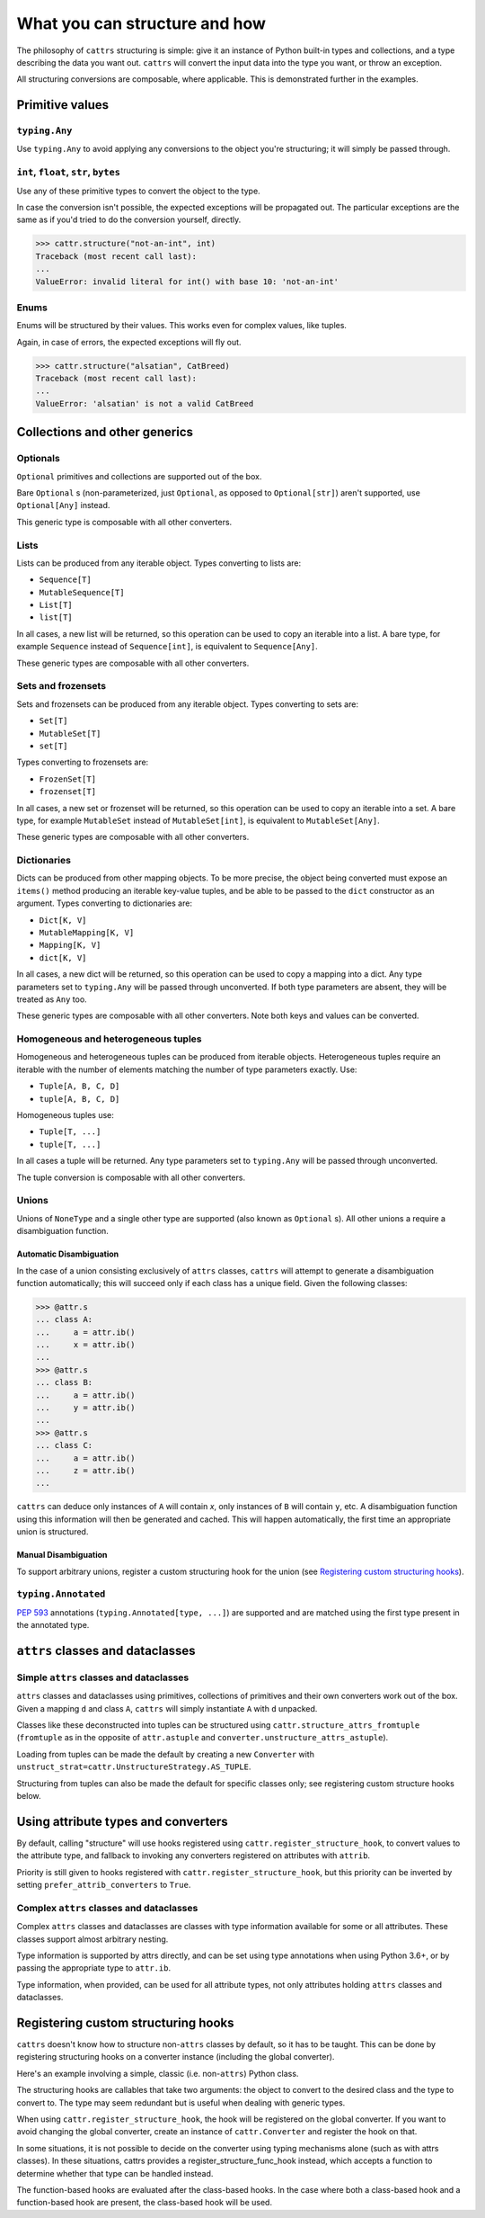 ==============================
What you can structure and how
==============================

The philosophy of ``cattrs`` structuring is simple: give it an instance of Python
built-in types and collections, and a type describing the data you want out.
``cattrs`` will convert the input data into the type you want, or throw an
exception.

All structuring conversions are composable, where applicable. This is
demonstrated further in the examples.

Primitive values
----------------

``typing.Any``
~~~~~~~~~~~~~~

Use ``typing.Any`` to avoid applying any conversions to the object you're
structuring; it will simply be passed through.

.. doctest::

    >>> cattr.structure(1, Any)
    1
    >>> d = {1: 1}
    >>> cattr.structure(d, Any) is d
    True

``int``, ``float``, ``str``, ``bytes``
~~~~~~~~~~~~~~~~~~~~~~~~~~~~~~~~~~~~~~

Use any of these primitive types to convert the object to the type.

.. doctest::

    >>> cattr.structure(1, str)
    '1'
    >>> cattr.structure("1", float)
    1.0

In case the conversion isn't possible, the expected exceptions will be
propagated out. The particular exceptions are the same as if you'd tried to
do the conversion yourself, directly.

.. code-block:: python

    >>> cattr.structure("not-an-int", int)
    Traceback (most recent call last):
    ...
    ValueError: invalid literal for int() with base 10: 'not-an-int'

Enums
~~~~~

Enums will be structured by their values. This works even for complex values,
like tuples.

.. doctest::

    >>> @unique
    ... class CatBreed(Enum):
    ...    SIAMESE = "siamese"
    ...    MAINE_COON = "maine_coon"
    ...    SACRED_BIRMAN = "birman"
    ...
    >>> cattr.structure("siamese", CatBreed)
    <CatBreed.SIAMESE: 'siamese'>

Again, in case of errors, the expected exceptions will fly out.

.. code-block:: python

    >>> cattr.structure("alsatian", CatBreed)
    Traceback (most recent call last):
    ...
    ValueError: 'alsatian' is not a valid CatBreed

Collections and other generics
------------------------------

Optionals
~~~~~~~~~

``Optional`` primitives and collections are supported out of the box.

.. doctest::

    >>> cattr.structure(None, int)
    Traceback (most recent call last):
    ...
    TypeError: int() argument must be a string, a bytes-like object or a number, not 'NoneType'
    >>> cattr.structure(None, Optional[int])
    >>> # None was returned.

Bare ``Optional`` s (non-parameterized, just ``Optional``, as opposed to
``Optional[str]``) aren't supported, use ``Optional[Any]`` instead.

This generic type is composable with all other converters.

.. doctest::

    >>> cattr.structure(1, Optional[float])
    1.0

Lists
~~~~~

Lists can be produced from any iterable object. Types converting to lists are:

* ``Sequence[T]``
* ``MutableSequence[T]``
* ``List[T]``
* ``list[T]``

In all cases, a new list will be returned, so this operation can be used to
copy an iterable into a list. A bare type, for example ``Sequence`` instead of
``Sequence[int]``, is equivalent to ``Sequence[Any]``.

.. doctest::

    >>> cattr.structure((1, 2, 3), MutableSequence[int])
    [1, 2, 3]

These generic types are composable with all other converters.

.. doctest::

    >>> cattr.structure((1, None, 3), List[Optional[str]])
    ['1', None, '3']

Sets and frozensets
~~~~~~~~~~~~~~~~~~~

Sets and frozensets can be produced from any iterable object. Types converting
to sets are:

* ``Set[T]``
* ``MutableSet[T]``
* ``set[T]``

Types converting to frozensets are:

* ``FrozenSet[T]``
* ``frozenset[T]``

In all cases, a new set or frozenset will be returned, so this operation can be
used to copy an iterable into a set. A bare type, for example ``MutableSet``
instead of ``MutableSet[int]``, is equivalent to ``MutableSet[Any]``.

.. doctest::

    >>> cattr.structure([1, 2, 3, 4], Set)
    {1, 2, 3, 4}

These generic types are composable with all other converters.

.. doctest::

    >>> cattr.structure([[1, 2], [3, 4]], Set[FrozenSet[str]])
    {frozenset({'1', '2'}), frozenset({'4', '3'})}

Dictionaries
~~~~~~~~~~~~

Dicts can be produced from other mapping objects. To be more precise, the
object being converted must expose an ``items()`` method producing an iterable
key-value tuples, and be able to be passed to the ``dict`` constructor as an
argument. Types converting to dictionaries are:

* ``Dict[K, V]``
* ``MutableMapping[K, V]``
* ``Mapping[K, V]``
* ``dict[K, V]``

In all cases, a new dict will be returned, so this operation can be
used to copy a mapping into a dict. Any type parameters set to ``typing.Any``
will be passed through unconverted. If both type parameters are absent,
they will be treated as ``Any`` too.

.. doctest::

    >>> from collections import OrderedDict
    >>> cattr.structure(OrderedDict([(1, 2), (3, 4)]), Dict)
    {1: 2, 3: 4}

These generic types are composable with all other converters. Note both keys
and values can be converted.

.. doctest::

    >>> cattr.structure({1: None, 2: 2.0}, Dict[str, Optional[int]])
    {'1': None, '2': 2}

Homogeneous and heterogeneous tuples
~~~~~~~~~~~~~~~~~~~~~~~~~~~~~~~~~~~~

Homogeneous and heterogeneous tuples can be produced from iterable objects.
Heterogeneous tuples require an iterable with the number of elements matching
the number of type parameters exactly. Use:

* ``Tuple[A, B, C, D]``
* ``tuple[A, B, C, D]``

Homogeneous tuples use:

* ``Tuple[T, ...]``
* ``tuple[T, ...]``

In all cases a tuple will be returned. Any type parameters set to
``typing.Any`` will be passed through unconverted.

.. doctest::

    >>> cattr.structure([1, 2, 3], Tuple[int, str, float])
    (1, '2', 3.0)

The tuple conversion is composable with all other converters.

.. doctest::

    >>> cattr.structure([{1: 1}, {2: 2}], Tuple[Dict[str, float], ...])
    ({'1': 1.0}, {'2': 2.0})

Unions
~~~~~~

Unions of ``NoneType`` and a single other type are supported (also known as
``Optional`` s). All other unions a require a disambiguation function.

Automatic Disambiguation
""""""""""""""""""""""""

In the case of a union consisting exclusively of ``attrs`` classes, ``cattrs``
will attempt to generate a disambiguation function automatically; this will
succeed only if each class has a unique field. Given the following classes:

.. code-block:: python

    >>> @attr.s
    ... class A:
    ...     a = attr.ib()
    ...     x = attr.ib()
    ...
    >>> @attr.s
    ... class B:
    ...     a = attr.ib()
    ...     y = attr.ib()
    ...
    >>> @attr.s
    ... class C:
    ...     a = attr.ib()
    ...     z = attr.ib()
    ...

``cattrs`` can deduce only instances of ``A`` will contain `x`, only instances
of ``B`` will contain ``y``, etc. A disambiguation function using this
information will then be generated and cached. This will happen automatically,
the first time an appropriate union is structured.

Manual Disambiguation
"""""""""""""""""""""

To support arbitrary unions, register a custom structuring hook for the union
(see `Registering custom structuring hooks`_).

``typing.Annotated``
~~~~~~~~~~~~~~~~~~~~

`PEP 593`_ annotations (``typing.Annotated[type, ...]``) are supported and are
matched using the first type present in the annotated type.

``attrs`` classes and dataclasses
---------------------------------

Simple ``attrs`` classes and dataclasses
~~~~~~~~~~~~~~~~~~~~~~~~~~~~~~~~~~~~~~~~

``attrs`` classes and dataclasses using primitives, collections of primitives
and their own converters work out of the box. Given a mapping ``d`` and class
``A``, ``cattrs`` will simply instantiate ``A`` with ``d`` unpacked.

.. doctest::

    >>> @attr.s
    ... class A:
    ...     a: int = attr.ib()
    ...     b: int = attr.ib()
    ...
    >>> cattr.structure({'a': 1, 'b': '2'}, A)
    A(a=1, b=2)

Classes like these deconstructed into tuples can be structured using
``cattr.structure_attrs_fromtuple`` (``fromtuple`` as in the opposite of
``attr.astuple`` and ``converter.unstructure_attrs_astuple``).

.. doctest::

    >>> @attr.s
    ... class A:
    ...     a: str = attr.ib()
    ...     b: int = attr.ib()
    ...
    >>> cattr.structure_attrs_fromtuple(['string', '2'], A)
    A(a='string', b=2)

Loading from tuples can be made the default by creating a new ``Converter`` with
``unstruct_strat=cattr.UnstructureStrategy.AS_TUPLE``.

.. doctest::

    >>> converter = cattr.Converter(unstruct_strat=cattr.UnstructureStrategy.AS_TUPLE)
    >>> @attr.s
    ... class A:
    ...     a: str = attr.ib()
    ...     b: int = attr.ib()
    ...
    >>> converter.structure(['string', '2'], A)
    A(a='string', b=2)

Structuring from tuples can also be made the default for specific classes only;
see registering custom structure hooks below.


Using attribute types and converters
------------------------------------

By default, calling "structure" will use hooks registered using ``cattr.register_structure_hook``,
to convert values to the attribute type, and fallback to invoking any converters registered on
attributes with ``attrib``.

.. doctest::

    >>> from ipaddress import IPv4Address, ip_address
    >>> converter = cattr.Converter()

    # Note: register_structure_hook has not been called, so this will fallback to 'ip_address'
    >>> @attr.s
    ... class A:
    ...     a: IPv4Address = attr.ib(converter=ip_address)

    >>> converter.structure({'a': '127.0.0.1'}, A)
    A(a=IPv4Address('127.0.0.1'))

Priority is still given to hooks registered with ``cattr.register_structure_hook``, but this priority
can be inverted by setting ``prefer_attrib_converters`` to ``True``.

.. doctest::

    >>> converter = cattr.Converter(prefer_attrib_converters=True)

    >>> converter.register_structure_hook(int, lambda v, t: int(v))

    >>> @attr.s
    ... class A:
    ...     a: int = attr.ib(converter=lambda v: int(v) + 5)

    >>> converter.structure({'a': '10'}, A)
    A(a=15)


Complex ``attrs`` classes and dataclasses
~~~~~~~~~~~~~~~~~~~~~~~~~~~~~~~~~~~~~~~~~

Complex ``attrs`` classes and dataclasses are classes with type information
available for some or all attributes. These classes support almost arbitrary
nesting.

Type information is supported by attrs directly, and can be set using type
annotations when using Python 3.6+, or by passing the appropriate type to
``attr.ib``.

.. doctest::

    >>> @attr.s
    ... class A:
    ...     a: int = attr.ib()
    ...
    >>> attr.fields(A).a
    Attribute(name='a', default=NOTHING, validator=None, repr=True, eq=True, order=True, hash=None, init=True, metadata=mappingproxy({}), type=<class 'int'>, converter=None, kw_only=False, inherited=False, on_setattr=None)

Type information, when provided, can be used for all attribute types, not only
attributes holding ``attrs`` classes and dataclasses.

.. doctest::

    >>> @attr.s
    ... class A:
    ...     a: int = attr.ib(default=0)
    ...
    >>> @attr.s
    ... class B:
    ...     b: A = attr.ib()
    ...
    >>> cattr.structure({'b': {'a': '1'}}, B)
    B(b=A(a=1))

Registering custom structuring hooks
------------------------------------

``cattrs`` doesn't know how to structure non-``attrs`` classes by default,
so it has to be taught. This can be done by registering structuring hooks on
a converter instance (including the global converter).

Here's an example involving a simple, classic (i.e. non-``attrs``) Python class.

.. doctest::

    >>> class C(object):
    ...     def __init__(self, a):
    ...         self.a = a
    ...     def __repr__(self):
    ...         return f'C(a={self.a})'
    >>> cattr.structure({'a': 1}, C)
    Traceback (most recent call last):
    ...
    StructureHandlerNotFoundError: Unsupported type: <class '__main__.C'>. Register a structure hook for it.
    >>>
    >>> cattr.register_structure_hook(C, lambda d, t: C(**d))
    >>> cattr.structure({'a': 1}, C)
    C(a=1)

The structuring hooks are callables that take two arguments: the object to
convert to the desired class and the type to convert to.
The type may seem redundant but is useful when dealing with generic types.

When using ``cattr.register_structure_hook``, the hook will be registered on the global converter.
If you want to avoid changing the global converter, create an instance of ``cattr.Converter`` and register the hook on that.

In some situations, it is not possible to decide on the converter using typing mechanisms alone (such as with attrs classes). In these situations,
cattrs provides a register_structure_func_hook instead, which accepts a function to determine whether that type can be handled instead.

The function-based hooks are evaluated after the class-based hooks. In the case where both a class-based hook and a function-based hook are present, the class-based hook will be used.

.. doctest::

    >>> class D(object):
    ...     custom = True
    ...     def __init__(self, a):
    ...         self.a = a
    ...     def __repr__(self):
    ...         return f'D(a={self.a})'
    ...     @classmethod
    ...     def deserialize(cls, data):
    ...         return cls(data["a"])
    >>> cattr.register_structure_hook_func(lambda cls: getattr(cls, "custom", False), lambda d, t: t.deserialize(d))
    >>> cattr.structure({'a': 2}, D)
    D(a=2)

.. _`PEP 593` : https://www.python.org/dev/peps/pep-0593/
